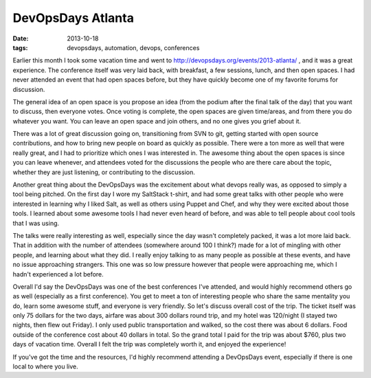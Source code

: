 DevOpsDays Atlanta
=========================================
:date: 2013-10-18
:tags: devopsdays, automation, devops, conferences

Earlier this month I took some vacation time and went to http://devopsdays.org/events/2013-atlanta/ , and it was a great experience. The conference itself was very laid back, with breakfast, a few sessions, lunch, and then open spaces. I had never attended an event that had open spaces before, but they have quickly become one of my favorite forums for discussion.

The general idea of an open space is you propose an idea (from the podium after the final talk of the day) that you want to discuss, then everyone votes. Once voting is complete, the open spaces are given time/areas, and from there you do whatever you want. You can leave an open space and join others, and no one gives you grief about it. 

There was a lot of great discussion going on, transitioning from SVN to git, getting started with open source contributions, and how to bring new people on board as quickly as possible. There were a ton more as well that were really great, and I had to prioritize which ones I was interested in. The awesome thing about the open spaces is since you can leave whenever, and attendees voted for the discussions the people who are there care about the topic, whether they are just listening, or contributing to the discussion.

Another great thing about the DevOpsDays was the excitement about what devops really was, as opposed to simply a tool being pitched. On the first day I wore my SaltStack t-shirt, and had some great talks with other people who were interested in learning why I liked Salt, as well as others using Puppet and Chef, and why they were excited about those tools. I learned about some awesome tools I had never even heard of before, and was able to tell people about cool tools that I was using.

The talks were really interesting as well, especially since the day wasn't completely packed, it was a lot more laid back. That in addition with the number of attendees (somewhere around 100 I think?) made for a lot of mingling with other people, and learning about what they did. I really enjoy talking to as many people as possible at these events, and have no issue approaching strangers. This one was so low pressure however that people were approaching me, which I hadn't experienced a lot before.

Overall I'd say the DevOpsDays was one of the best conferences I've attended, and would highly recommend others go as well (especially as a first conference). You get to meet a ton of interesting people who share the same mentality you do, learn some awesome stuff, and everyone is very friendly. So let's discuss overall cost of the trip. The ticket itself was only 75 dollars for the two days, airfare was about 300 dollars round trip, and my hotel was 120/night (I stayed two nights, then flew out Friday). I only used public transportation and walked, so the cost there was about 6 dollars. Food outside of the conference cost about 40 dollars in total. So the grand total I paid for the trip was about $760, plus two days of vacation time. Overall I felt the trip was completely worth it, and enjoyed the experience!

If you've got the time and the resources, I'd highly recommend attending a DevOpsDays event, especially if there is one local to where you live.
